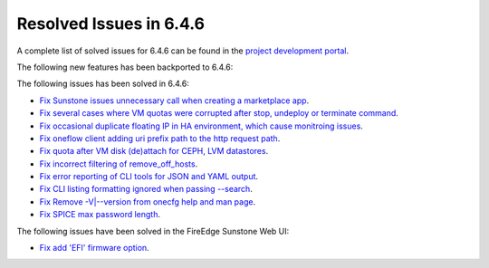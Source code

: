 .. _resolved_issues_646:

Resolved Issues in 6.4.6
--------------------------------------------------------------------------------


A complete list of solved issues for 6.4.6 can be found in the `project development portal <https://github.com/OpenNebula/one/milestone/74?closed=1>`__.

The following new features has been backported to 6.4.6:


The following issues has been solved in 6.4.6:

- `Fix Sunstone issues unnecessary call when creating a marketplace app <https://github.com/OpenNebula/one/issues/6334>`__.
- `Fix several cases where VM quotas were corrupted after stop, undeploy or terminate command <https://github.com/OpenNebula/one/issues/6355>`__.
- `Fix occasional duplicate floating IP in HA environment, which cause monitroing issues <https://github.com/OpenNebula/one/issues/6372>`__.
- `Fix oneflow client adding uri prefix path to the http request path <https://github.com/OpenNebula/one/issues/5768>`__.
- `Fix quota after VM disk (de)attach for CEPH, LVM datastores <https://github.com/OpenNebula/one/issues/6506>`__.
- `Fix incorrect filtering of remove_off_hosts <https://github.com/OpenNebula/one/issues/6472>`__.
- `Fix error reporting of CLI tools for JSON and YAML output <https://github.com/OpenNebula/one/issues/6509>`__.
- `Fix CLI listing formatting ignored when passing --search <https://github.com/OpenNebula/one/issues/6511>`__.
- `Fix Remove -V|--version from onecfg help and man page <https://github.com/OpenNebula/one/issues/6481>`__.
- `Fix SPICE max password length <https://github.com/OpenNebula/one/issues/6530>`__.


The following issues have been solved in the FireEdge Sunstone Web UI:

- `Fix add 'EFI' firmware option <https://github.com/OpenNebula/one/issues/6417>`__.
